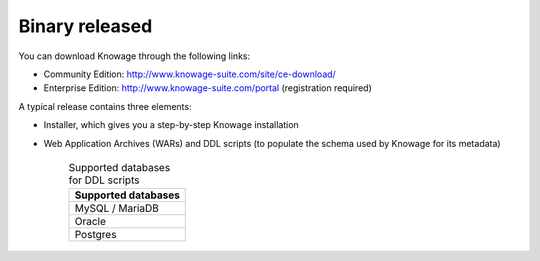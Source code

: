 Binary released
=========================

You can download Knowage through the following links:

- Community Edition: http://www.knowage-suite.com/site/ce-download/
- Enterprise Edition: http://www.knowage-suite.com/portal (registration required)

A typical release contains three elements:

- Installer, which gives you a step-by-step Knowage installation 
- Web Application Archives (WARs) and DDL scripts (to populate the schema used by Knowage for its metadata)

      .. table:: Supported databases for DDL scripts
          :widths: auto

          +------------------------------------+
          |   **Supported databases**          |
          +====================================+
          |   MySQL / MariaDB                  |
          +------------------------------------+
          |   Oracle                           |
          +------------------------------------+
          |   Postgres                         |
          +------------------------------------+
